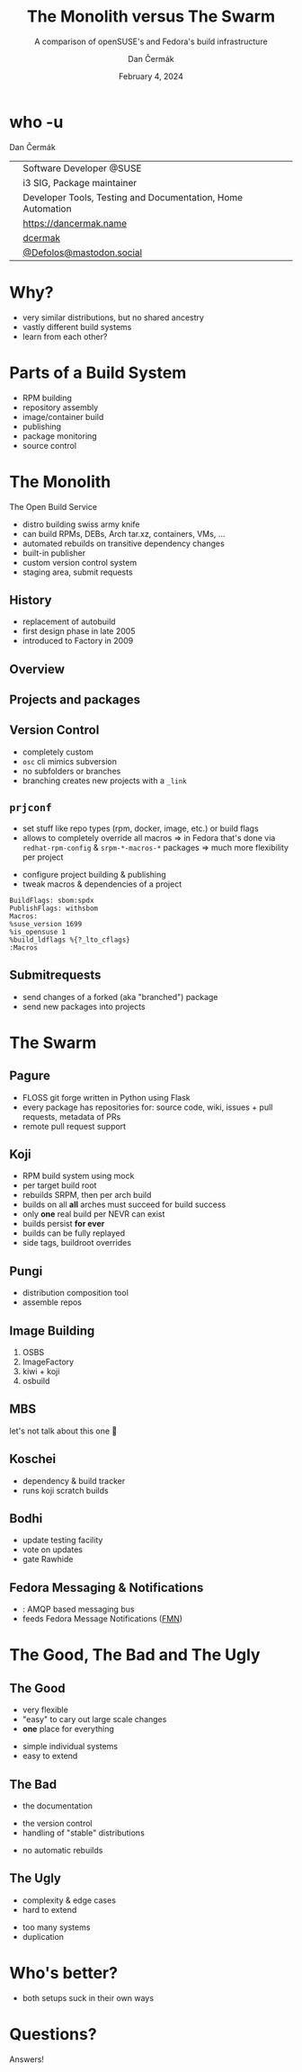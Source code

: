 # -*- org-confirm-babel-evaluate: nil; -*-
#+AUTHOR: Dan Čermák
#+DATE: February 4, 2024
#+EMAIL: dcermak@suse.com
#+TITLE: The Monolith versus The Swarm
#+SUBTITLE: A comparison of openSUSE's and Fedora's build infrastructure

#+REVEAL_ROOT: ./node_modules/reveal.js/
#+REVEAL_THEME: simple
#+REVEAL_PLUGINS: (highlight notes history)
#+OPTIONS: toc:nil
#+REVEAL_DEFAULT_FRAG_STYLE: appear
#+REVEAL_INIT_OPTIONS: transition: 'none', hash: true
#+OPTIONS: num:nil toc:nil center:nil reveal_title_slide:nil
#+REVEAL_EXTRA_CSS: ./node_modules/@fortawesome/fontawesome-free/css/all.min.css
#+REVEAL_EXTRA_CSS: ./custom-style.css
#+REVEAL_HIGHLIGHT_CSS: ./node_modules/reveal.js/plugin/highlight/zenburn.css

#+REVEAL_TITLE_SLIDE: <h2 class="title">%t</h2>
#+REVEAL_TITLE_SLIDE: <p class="subtitle" style="color: Gray;">%s</p>
#+REVEAL_TITLE_SLIDE: <p class="author">%a</p>
#+REVEAL_TITLE_SLIDE: <div style="float:left"><a href="https://fosdem.org/2024/" target="_blank"><img src="./media/FOSDEM_logo.svg" height="50px" style="margin-bottom:-12px"/> FOSDEM 2024</a></div>
#+REVEAL_TITLE_SLIDE: <div style="float:right;font-size:35px;"><p xmlns:dct="http://purl.org/dc/terms/" xmlns:cc="http://creativecommons.org/ns#"><a href="https://creativecommons.org/licenses/by/4.0" target="_blank" rel="license noopener noreferrer" style="display:inline-block;">
#+REVEAL_TITLE_SLIDE: CC BY 4.0 <i class="fab fa-creative-commons"></i> <i class="fab fa-creative-commons-by"></i></a></p></div>

* who -u

Dan Čermák

@@html: <div style="float:center">@@
@@html: <table class="who-table">@@
@@html: <tr><td><i class="fab fa-suse"></i></td><td> Software Developer @SUSE</td></tr>@@
@@html: <tr><td><i class="fab fa-fedora"></i></td><td> i3 SIG, Package maintainer</td></tr>@@
@@html: <tr><td><i class="far fa-heart"></i></td><td> Developer Tools, Testing and Documentation, Home Automation</td></tr>@@
@@html: <tr></tr>@@
@@html: <tr></tr>@@
@@html: <tr><td><i class="fa-solid fa-globe"></i></td><td> <a href="https://dancermak.name/">https://dancermak.name</a></td></tr>@@
@@html: <tr><td><i class="fab fa-github"></i></td><td> <a href="https://github.com/dcermak/">dcermak</a> </td></tr>@@
@@html: <tr><td><i class="fab fa-mastodon"></i></td><td> <a href="https://mastodon.social/@Defolos">@Defolos@mastodon.social</a></td></tr>@@
@@html: </table>@@
@@html: </div>@@

* Why?

#+ATTR_REVEAL: :frag (appear)
- very similar distributions, but no shared ancestry
- vastly different build systems
- learn from each other?

* Parts of a Build System

#+begin_notes
- RPM building
- repository assembly
- image/container build
- publishing
- package monitoring
- source control
#+end_notes

#+ATTR_REVEAL: :frag (appear)
@@html:<img src="./media/linux-distro-build-pipeline.svg"/>@@


* The Monolith

The Open Build Service

#+ATTR_REVEAL: :frag (appear)
- distro building swiss army knife
- can build RPMs, DEBs, Arch tar.xz, containers, VMs, ...
- automated rebuilds on transitive dependency changes
- built-in publisher
- custom version control system
- staging area, submit requests


** History

#+ATTR_REVEAL: :frag (appear)
- replacement of autobuild
- first design phase in late 2005
- introduced to Factory in 2009


** Overview

@@html:<img src="./media/obs-overview.svg"/>@@


** Projects and packages

@@html:<img src="./media/obs-devel_microos.png"/>@@

#+REVEAL: split

@@html:<img src="./media/obs-architecture.svg"/>@@

#+REVEAL: split

@@html:<img src="./media/obs-cross-project.svg"/>@@


** Version Control

#+ATTR_REVEAL: :frag (appear)
- completely custom
- =osc= cli mimics subversion
- no subfolders or branches
- branching creates new projects with a =_link=


** =prjconf=

#+begin_notes
- set stuff like repo types (rpm, docker, image, etc.)
  or build flags
- allows to completely override all macros \Rightarrow in Fedora that's done via
  =redhat-rpm-config= & =srpm-*-macros-*= packages
  \Rightarrow much more flexibility per project
#+end_notes

#+ATTR_REVEAL: :frag (appear appear) :frag_idx (1 2)
- configure project building & publishing
- tweak macros & dependencies of a project

#+ATTR_REVEAL: :frag appear :frag_idx 3
#+begin_src
BuildFlags: sbom:spdx
PublishFlags: withsbom
Macros:
%suse_version 1699
%is_opensuse 1
%build_ldflags %{?_lto_cflags}
:Macros
#+end_src


** Submitrequests

@@html:<img src="media/obs-submitrequest.png" height="400px"/>@@

#+ATTR_REVEAL: :frag (appear)
- send changes of a forked (aka "branched") package
- send new packages into projects


* The Swarm

@@html:<img src="media/The_Zerg_swarm.png"/ height="500px">@@

** Pagure

@@html:<img src="media/Overview-pagure-Pagure.io.png" height="300px"/>@@

#+ATTR_REVEAL: :frag (appear)
- FLOSS git forge written in Python using Flask
- every package has repositories for: source code, wiki, issues + pull requests, metadata of PRs
- remote pull request support

** Koji

#+ATTR_REVEAL: :frag (appear)
- RPM build system using mock
- per target build root
- rebuilds SRPM, then per arch build
- builds on all *all* arches must succeed for build success
- only *one* real build per NEVR can exist
- builds persist *for ever*
- builds can be fully replayed
- side tags, buildroot overrides

** Pungi

# https://docs.pagure.org/pungi/_images/phases.svg
@@html:<img src="./media/pungi-phases.svg"/>@@

#+ATTR_REVEAL: :frag (appear)
- distribution composition tool
- assemble repos


** Image Building

#+ATTR_REVEAL: :frag (appear)
1. OSBS
2. ImageFactory
3. kiwi + koji
4. osbuild


** MBS

#+ATTR_REVEAL: :frag (appear)
let's not talk about this one 🙊


** Koschei

@@html:<img src="./media/koschei-emacs.png"/>@@

#+ATTR_REVEAL: :frag (appear)
- dependency & build tracker
- runs koji scratch builds


** Bodhi

@@html:<img src="./media/bodhi-emacs-update.png" height="300px"/>@@

#+ATTR_REVEAL: :frag (appear)
- update testing facility
- vote on updates
- gate Rawhide


** Fedora Messaging & Notifications

#+ATTR_REVEAL: :frag (appear)
- @@html:<i class="fa-brands fa-fedora"></i>@@: AMQP based messaging bus
- feeds Fedora Message Notifications ([[https://github.com/fedora-infra/fmn][FMN]])


* The Good, The Bad and The Ugly

** The Good

@@html:<i class="fa-brands fa-opensuse"></i>@@
- very flexible
- "easy" to cary out large scale changes
- *one* place for everything

@@html:<i class="fa-brands fa-fedora"></i>@@
- simple individual systems
- easy to extend


** The Bad

- the documentation

@@html:<i class="fa-brands fa-opensuse"></i>@@
- the version control
- handling of "stable" distributions

@@html:<i class="fa-brands fa-fedora"></i>@@
- no automatic rebuilds


** The Ugly

@@html:<i class="fa-brands fa-opensuse"></i>@@
- complexity & edge cases
- hard to extend

@@html:<i class="fa-brands fa-fedora"></i>@@
- too many systems
- duplication


* Who's better?

#+ATTR_REVEAL: :frag (appear)
- both setups suck in their own ways


* Questions?

#+ATTR_REVEAL: :frag (appear)
Answers!
